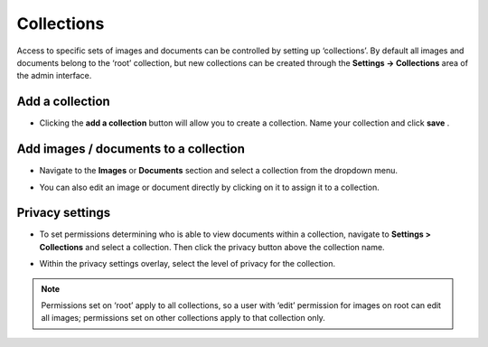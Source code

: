 Collections
~~~~~~~~~~~

Access to specific sets of images and documents can be controlled by setting up ‘collections’. By default all images and documents belong to the ‘root’ collection, but new collections can be created through the **Settings -> Collections** area of the admin interface.

.. image:: ../../_static/images/collections_list.png

Add a collection
________________

* Clicking the **add a collection** button will allow you to create a collection. Name your collection and click **save** .

.. image:: ../../_static/images/collections_create_collection.png

Add images / documents to a collection
______________________________________

* Navigate to the **Images** or **Documents** section and select a collection from the dropdown menu.

.. image:: ../../_static/images/collections_create_collection_upload_images.png

.. image:: ../../_static/images/collections_add_to_collection.png

* You can also edit an image or document directly by clicking on it to assign it to a collection.

.. image:: ../../_static/images/collections_edit_img_view.png

Privacy settings
________________

* To set permissions determining who is able to view documents within a collection, navigate to **Settings > Collections** and select a collection.  Then click the privacy button above the collection name.

.. image:: ../../_static/images/collections_privacy_button.png

* Within the privacy settings overlay, select the level of privacy for the collection.

.. image:: ../../_static/images/collections_privacy_overlay.png

.. Note::
    Permissions set on ‘root’ apply to all collections, so a user with ‘edit’ permission for images on root can edit all images; permissions set on other collections apply to that collection only.
